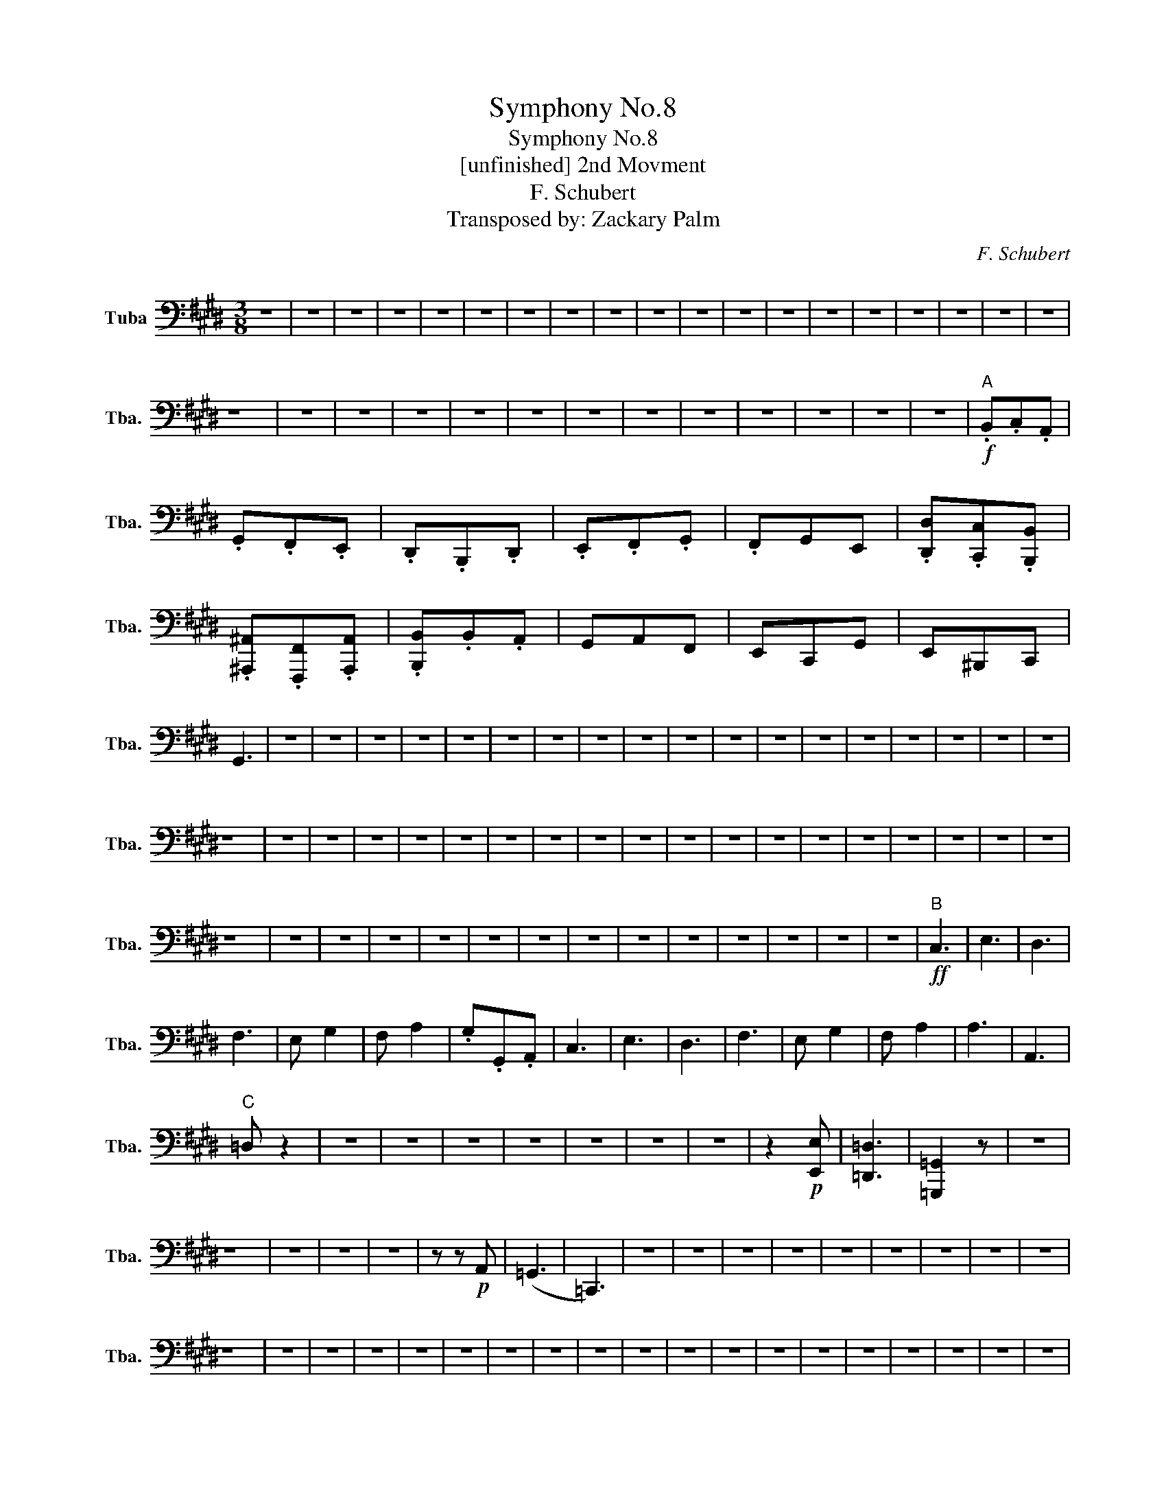 X:1
T:Symphony No.8
T:Symphony No.8
T:[unfinished] 2nd Movment
T:F. Schubert
T:Transposed by: Zackary Palm
C:F. Schubert
Z:Transposed by: Zackary Palm
L:1/8
M:3/8
K:E
V:1 bass nm="Tuba" snm="Tba."
V:1
 z3 | z3 | z3 | z3 | z3 | z3 | z3 | z3 | z3 | z3 | z3 | z3 | z3 | z3 | z3 | z3 | z3 | z3 | z3 | %19
 z3 | z3 | z3 | z3 | z3 | z3 | z3 | z3 | z3 | z3 | z3 | z3 | z3 |"^A"!f! .B,,.C,.A,, | %33
 .G,,.F,,.E,, | .D,,.B,,,.D,, | .E,,.F,,.G,, | .F,,G,,E,, | .[D,,D,].[C,,C,].[B,,,B,,] | %38
 .[^A,,,^A,,].[F,,,F,,].[A,,,A,,] | .[B,,,B,,].B,,.A,, | G,,A,,F,, | E,,C,,G,, | E,,^B,,,C,, | %43
 G,,3 | z3 | z3 | z3 | z3 | z3 | z3 | z3 | z3 | z3 | z3 | z3 | z3 | z3 | z3 | z3 | z3 | z3 | z3 | %62
 z3 | z3 | z3 | z3 | z3 | z3 | z3 | z3 | z3 | z3 | z3 | z3 | z3 | z3 | z3 | z3 | z3 | z3 | z3 | %81
 z3 | z3 | z3 | z3 | z3 | z3 | z3 | z3 | z3 | z3 | z3 | z3 | z3 | z3 |"^B"!ff! C,3 | E,3 | D,3 | %98
 F,3 | E, G,2 | F, A,2 | .G,.G,,.A,, | C,3 | E,3 | D,3 | F,3 | E, G,2 | F, A,2 | A,3 | A,,3 | %110
"^C" =D, z2 | z3 | z3 | z3 | z3 | z3 | z3 | z3 | z2!p! [E,,E,] | [=D,,=D,]3 | [=G,,,=G,,]2 z | z3 | %122
 z3 | z3 | z3 | z3 | z z!p! A,, | (=G,,3 | =C,,3) | z3 | z3 | z3 | z3 | z3 | z3 | z3 | z3 | z3 | %138
 z3 | z3 | z3 | z3 | z3 | z3 | z3 | z3 | z3 | z3 | z3 | z3 | z3 | z3 | z3 | z3 | z3 | z3 | z3 | %157
 z3 | z3 | z3 | z3 | z3 | z3 | z3 | z3 | z3 | z3 | z3 | z3 | z3 | z3 | z3 | z3 | %173
"^D"!ff! .B,,.C,.A,, | .G,,.F,,.E,, |"^stacc." D,,B,,,D,, | E,,G,,.B,, | E,,F,,=D,, | C,,B,,,A,,, | %179
 [G,,,G,,][E,,E,][G,,,G,,] | A,,B,,^B,, | [C,,C,][=D,,=D,][=B,,,=B,,] | A,,F,C, | %183
 [A,,A,][^E,,^E,][F,,F,] | [C,,C,]3 | z3 | z3 | z3 | z3 | z3 | z3 | z3 | z3 | z3 | z3 | z3 | z3 | %197
 z3 | z3 | z3 | z3 | z3 | z3 | z3 | z3 | z3 | z3 | z3 | z3 | z3 | z3 | z3 | z3 | z3 | z3 | z3 | %216
 z3 | z3 | z3 | z3 | z3 | z3 | z3 | z3 | z3 | z3 | z3 | z3 | z3 | z3 | z3 | z3 | z3 | z3 | z3 | %235
 z3 |"^E"!ff! .A,,.A,,,E,,- | E,,.A,,,A,,- | A,,.=D,,=F,,- | F,,.E,,B,,- | B,,/.A,,/.=C,,^C,,- | %241
 C,,/E,,/.=D,,.^D,, | .E,,.=G,,.B,, | .E,,.E,,B,,- | B,,.E,,E,,- | E,,.A,,,=C,,- | C,,.B,,,F,,- | %247
 F,,/E,,/.=G,,^G,,- | G,,/B,,/.A,,.=C, |!ff! [=C,,=C,]3 | [=C,,=C,]3 | [=F,,,=F,,]3 | z3 | %253
!ff! [B,,,=B,,]3 | [B,,,B,,]3 |"^F" [^C,,^C,] z2 | z3 | z3 | z3 | z3 | z3 | z3 | z3 | z3 | z3 | %265
 z3 | z3 | z3 | z3 | z3 | z3 | z3 | z3 | z3 | z3 | z3 | z3 | z3 | z3 | z3 | z3 | z3 | z3 | z3 | %284
 z3 |!ppp! _A,,3- | A,,3- |!<(! A,,2 (=F,,!<)! |!>(! _E,,3!>)! | _A,,2) z | z3 | z3 | z3 | z3 | %294
 z3 | z3 | z3 | z3 | z3 | z3 | z3 | z3 | z3 | z3 | z3 | z3 | z3 |!pp! E,,3- | E,,3- | E,,3- | %310
 E,,3- |!<(!!>(! !fermata!E,,3!<)!!>)! |] z3 | z3 | z3 | z3 | z3 | z3 | z3 | z3 | z3 | z3 | z3 | %323
 z3 | z3 | z3 | z3 | z3 | z3 | z3 | z3 | z3 | z3 | z3 | z3 | z3 | z3 | z3 | z3 | z3 |] %340

